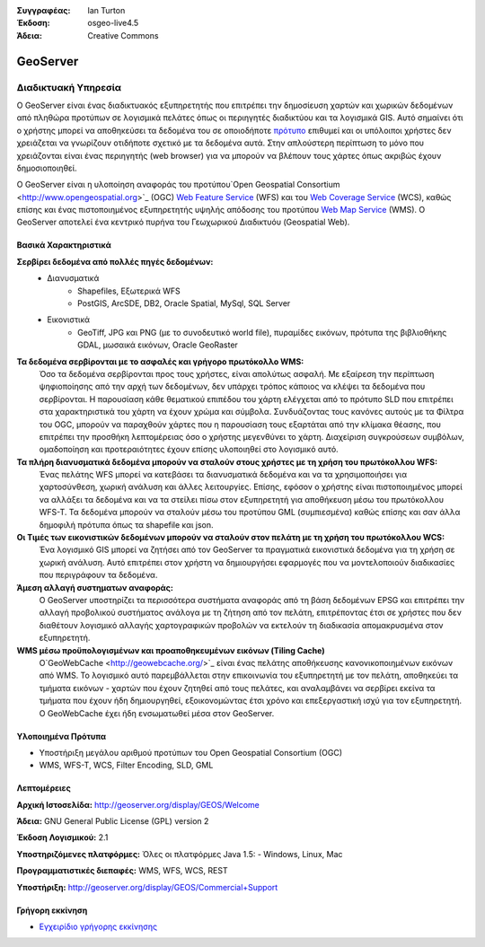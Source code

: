 :Συγγραφέας: Ian Turton
:Έκδοση: osgeo-live4.5
:Άδεια: Creative Commons

.. _geoserver-overview:

.. image:: ../../images/project_logos/logo-GeoServer.png
  :scale: 100%
  :alt: project logo
  :align: right
  :target: http://geoserver.org/display/GEOS/Welcome

.. image:: ../../images/logos/OSGeo_incubation.png
  :scale: 100 %
  :alt: Λογισμικό ενσωματωμένο στο OSGeo
  :align: right
  :target: http://www.osgeo.org/incubator/process/principles.html

GeoServer
=========

Διαδικτυακή Υπηρεσία
~~~~~~~~~~~

Ο GeoServer είναι ένας διαδικτυακός εξυπηρετητής που επιτρέπει την δημοσίευση χαρτών και χωρικών δεδομένων από πληθώρα προτύπων
σε λογισμικά πελάτες όπως οι περιηγητές διαδικτύου και τα λογισμικά GIS. Αυτό σημαίνει ότι ο χρήστης μπορεί να αποθηκεύσει τα δεδομένα του σε οποιοδήποτε
`πρότυπο
<http://docs.geoserver.org/stable/en/user/data/index.html>`_ επιθυμεί και οι υπόλοιποι χρήστες δεν χρειάζεται να γνωρίζουν
οτιδήποτε σχετικό με τα δεδομένα αυτά. Στην απλούστερη περίπτωση το μόνο που χρειάζονται είναι ένας περιηγητής (web
browser) για να μπορούν να βλέπουν τους χάρτες όπως ακριβώς έχουν δημοσιοποιηθεί. 

Ο GeoServer είναι η υλοποίηση αναφοράς του προτύπου`Open Geospatial
Consortium <http://www.opengeospatial.org>`_ (OGC) `Web Feature
Service <http://www.opengeospatial.org/standards/wfs>`_ (WFS) και του `Web
Coverage Service <http://www.opengeospatial.org/standards/wcs>`_ (WCS),
καθώς επίσης και ένας πιστοποιημένος εξυπηρετητής υψηλής απόδοσης του προτύπου `Web Map
Service <http://www.opengeospatial.org/standards/wms>`_ (WMS).
Ο GeoServer αποτελεί ένα κεντρικό πυρήνα του Γεωχωρικού Διαδικτυόυ (Geospatial Web). 

.. image:: ../../images/screenshots/800x600/geoserver.gif
  :scale: 60 %
  :alt: Screen Shot of GeoServer
  :align: right

Βασικά Χαρακτηριστικά
-------------

**Σερβίρει δεδομένα από πολλές πηγές δεδομένων:**
    * Διανυσματικά
        - Shapefiles, Εξωτερικά WFS
        - PostGIS, ArcSDE, DB2, Oracle Spatial, MySql, SQL Server
    * Εικονιστικά
        - GeoTiff, JPG και PNG (με το συνοδευτικό world file), πυραμίδες εικόνων, πρότυπα της βιβλιοθήκης GDAL, μωσαικά εικόνων, Oracle GeoRaster

**Τα δεδομένα σερβίρονται με το ασφαλές και γρήγορο πρωτόκολλο WMS:**
    Όσο τα δεδομένα σερβίρονται προς τους χρήστες, είναι απολύτως ασφαλή. Με εξαίρεση την περίπτωση ψηφιοποίησης από την αρχή των δεδομένων, δεν υπάρχει τρόπος κάποιος να κλέψει τα δεδομένα που σερβίρονται.
    Η παρουσίαση κάθε θεματικού επιπέδου του χάρτη ελέγχεται από το πρότυπο SLD που επιτρέπει στα χαρακτηριστικά του χάρτη να έχουν χρώμα και σύμβολα. Συνδυάζοντας τους κανόνες αυτούς με τα Φίλτρα του OGC, μπορούν να παραχθούν χάρτες που η παρουσίαση τους εξαρτάται από την κλίμακα θέασης, που επιτρέπει την προσθήκη λεπτομέρειας όσο ο χρήστης μεγενθύνει το χάρτη. Διαχείριση συγκρούσεων συμβόλων, ομαδοποίηση και προτεραιότητες έχουν επίσης υλοποιηθεί στο λογισμικό αυτό.

**Τα πλήρη διανυσματικά δεδομένα μπορούν να σταλούν στους χρήστες με τη χρήση του πρωτόκολλου WFS:**
     Ένας πελάτης WFS μπορεί να κατεβάσει τα διανυσματικά δεδομένα και να τα χρησιμοποιήσει για χαρτοσύνθεση, χωρική ανάλυση και άλλες λειτουργίες. Επίσης, εφόσον ο χρήστης είναι πιστοποιημένος μπορεί να αλλάξει τα δεδομένα και να τα στείλει πίσω στον εξυπηρετητή για αποθήκευση μέσω του πρωτόκολλου WFS-T.
     Τα δεδομένα μπορούν να σταλούν μέσω του προτύπου GML (συμπιεσμένα) καθώς επίσης και σαν άλλα δημοφιλή πρότυπα όπως τα shapefile και json.

**Οι Τιμές των εικονιστικών δεδομένων μπορούν να σταλούν στον πελάτη με τη χρήση του πρωτόκολλου WCS:**
     Ένα λογισμικό GIS μπορεί να ζητήσει από τον GeoServer τα πραγματικά εικονιστικά δεδομένα για τη χρήση σε χωρική ανάλυση. Αυτό επιτρέπει στον χρήστη να δημιουργήσει εφαρμογές που να μοντελοποιούν διαδικασίες που περιγράφουν τα δεδομένα.

**Άμεση αλλαγή συστηματων αναφοράς:**
     Ο GeoServer υποστηρίζει τα περισσότερα συστήματα αναφοράς από τη βάση δεδομένων EPSG και επιτρέπει την αλλαγή προβολικού συστήματος ανάλογα με τη ζήτηση από τον πελάτη, επιτρέποντας έτσι σε χρήστες που δεν διαθέτουν λογισμικό αλλαγής χαρτογραφικών προβολών να εκτελούν τη διαδικασία απομακρυσμένα στον εξυπηρετητή. 

**WMS μέσω προϋπολογισμένων και προαποθηκευμένων εικόνων (Tiling Cache)**
    Ο`GeoWebCache <http://geowebcache.org/>`_ είναι ένας πελάτης αποθήκευσης κανονικοποιημένων εικόνων από WMS. Το λογισμικό αυτό παρεμβάλλεται στην επικοινωνία του εξυπηρετητή με τον πελάτη, αποθηκεύει τα τμήματα εικόνων - χαρτών που έχουν ζητηθεί από τους πελάτες, και αναλαμβάνει να σερβίρει εκείνα τα τμήματα που έχουν ήδη δημιουργηθεί, εξοικονομώντας έτσι χρόνο και επεξεργαστική ισχύ για τον εξυπηρετητή. Ο GeoWebCache έχει ήδη ενσωματωθεί μέσα στον GeoServer.

Υλοποιημένα Πρότυπα
---------------------

* Υποστήριξη μεγάλου αριθμού προτύπων του Open Geospatial Consortium  (OGC)

* WMS, WFS-T, WCS, Filter Encoding, SLD, GML

Λεπτομέρειες
-------

**Αρχική Ιστοσελίδα:** http://geoserver.org/display/GEOS/Welcome

**Άδεια:** GNU General Public License (GPL) version 2

**Έκδοση Λογισμικού:** 2.1

**Υποστηριζόμενες πλατφόρμες:** Όλες οι πλατφόρμες Java 1.5: - Windows, Linux, Mac

**Προγραμματιστικές διεπαφές:** WMS, WFS, WCS, REST

**Υποστήριξη:** http://geoserver.org/display/GEOS/Commercial+Support

Γρήγορη εκκίνηση
----------------

* `Εγχειρίδιο γρήγορης εκκίνησης <../quickstart/geoserver_quickstart.html>`_
